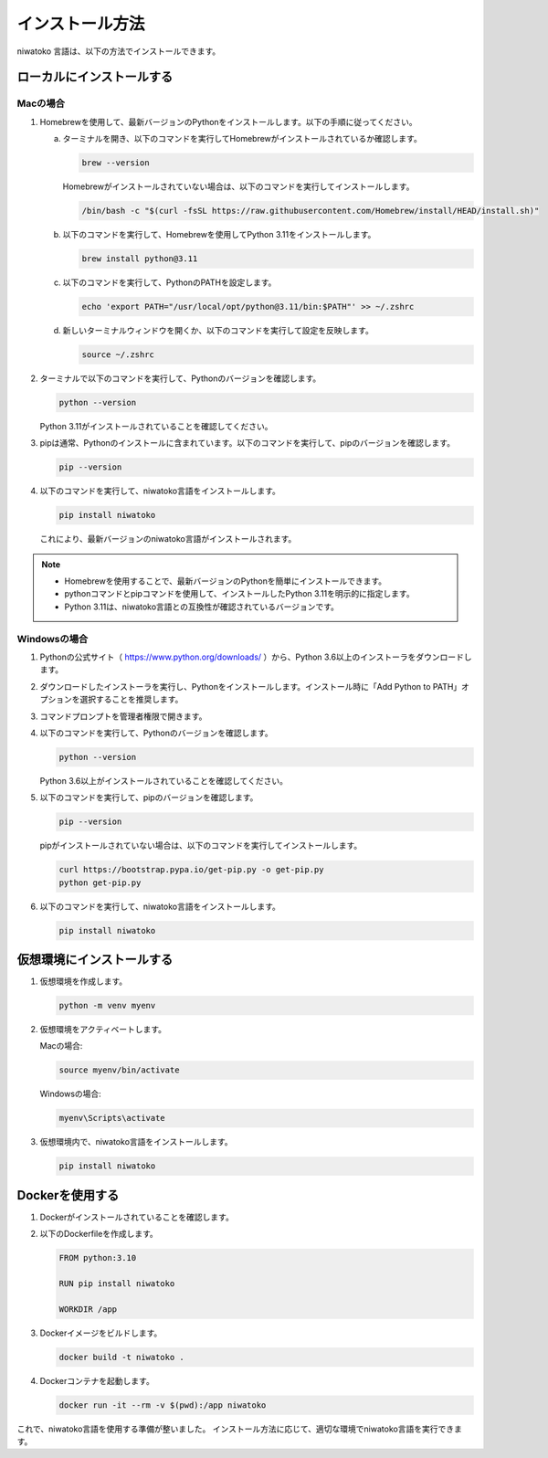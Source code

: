 インストール方法
============================================

niwatoko 言語は、以下の方法でインストールできます。

ローカルにインストールする
--------------------------

Macの場合
~~~~~~~~~

1. Homebrewを使用して、最新バージョンのPythonをインストールします。以下の手順に従ってください。

   a. ターミナルを開き、以下のコマンドを実行してHomebrewがインストールされているか確認します。

      .. code-block:: shell

         brew --version

      Homebrewがインストールされていない場合は、以下のコマンドを実行してインストールします。

      .. code-block:: shell

         /bin/bash -c "$(curl -fsSL https://raw.githubusercontent.com/Homebrew/install/HEAD/install.sh)"

   b. 以下のコマンドを実行して、Homebrewを使用してPython 3.11をインストールします。

      .. code-block:: shell

         brew install python@3.11

   c. 以下のコマンドを実行して、PythonのPATHを設定します。

      .. code-block:: shell

         echo 'export PATH="/usr/local/opt/python@3.11/bin:$PATH"' >> ~/.zshrc

   d. 新しいターミナルウィンドウを開くか、以下のコマンドを実行して設定を反映します。

      .. code-block:: shell

         source ~/.zshrc

2. ターミナルで以下のコマンドを実行して、Pythonのバージョンを確認します。

   .. code-block:: shell

      python --version

   Python 3.11がインストールされていることを確認してください。

3. pipは通常、Pythonのインストールに含まれています。以下のコマンドを実行して、pipのバージョンを確認します。

   .. code-block:: shell
   
      pip --version

4. 以下のコマンドを実行して、niwatoko言語をインストールします。

   .. code-block:: shell

      pip install niwatoko

   これにより、最新バージョンのniwatoko言語がインストールされます。

.. note::
   
   - Homebrewを使用することで、最新バージョンのPythonを簡単にインストールできます。
   - pythonコマンドとpipコマンドを使用して、インストールしたPython 3.11を明示的に指定します。
   - Python 3.11は、niwatoko言語との互換性が確認されているバージョンです。

Windowsの場合
~~~~~~~~~~~~~

1. Pythonの公式サイト（ https://www.python.org/downloads/ ）から、Python 3.6以上のインストーラをダウンロードします。

2. ダウンロードしたインストーラを実行し、Pythonをインストールします。インストール時に「Add Python to PATH」オプションを選択することを推奨します。

3. コマンドプロンプトを管理者権限で開きます。

4. 以下のコマンドを実行して、Pythonのバージョンを確認します。

   .. code-block:: shell

      python --version

   Python 3.6以上がインストールされていることを確認してください。

5. 以下のコマンドを実行して、pipのバージョンを確認します。

   .. code-block:: shell

      pip --version

   pipがインストールされていない場合は、以下のコマンドを実行してインストールします。

   .. code-block:: shell

      curl https://bootstrap.pypa.io/get-pip.py -o get-pip.py
      python get-pip.py

6. 以下のコマンドを実行して、niwatoko言語をインストールします。

   .. code-block:: shell

      pip install niwatoko

仮想環境にインストールする
--------------------------

1. 仮想環境を作成します。

   .. code-block:: shell

      python -m venv myenv

2. 仮想環境をアクティベートします。

   Macの場合:

   .. code-block:: shell

      source myenv/bin/activate

   Windowsの場合:

   .. code-block:: shell

      myenv\Scripts\activate

3. 仮想環境内で、niwatoko言語をインストールします。

   .. code-block:: shell

      pip install niwatoko

Dockerを使用する
----------------

1. Dockerがインストールされていることを確認します。

2. 以下のDockerfileを作成します。

   .. code-block:: dockerfile

      FROM python:3.10
      
      RUN pip install niwatoko
      
      WORKDIR /app

3. Dockerイメージをビルドします。

   .. code-block:: shell

      docker build -t niwatoko .

4. Dockerコンテナを起動します。

   .. code-block:: shell

      docker run -it --rm -v $(pwd):/app niwatoko

これで、niwatoko言語を使用する準備が整いました。
インストール方法に応じて、適切な環境でniwatoko言語を実行できます。
